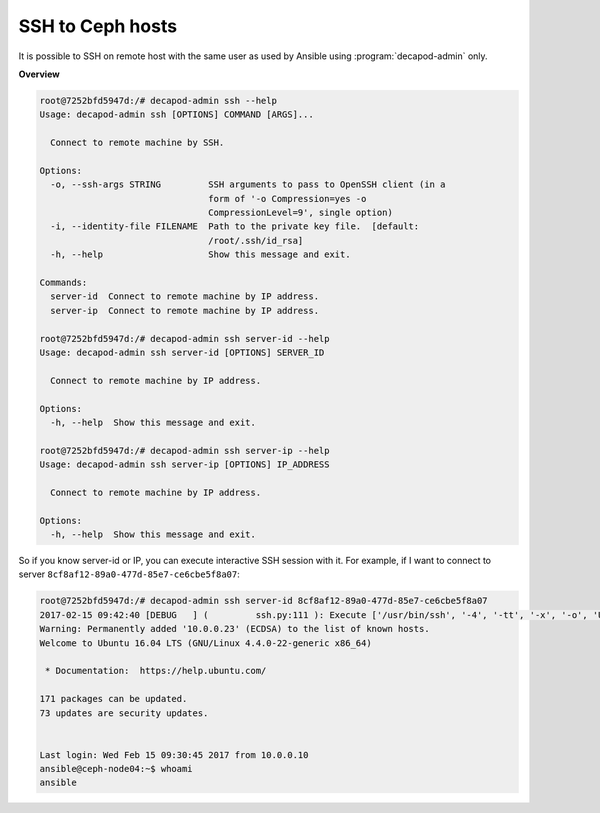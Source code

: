 .. _decapod_admin_service_ssh:

SSH to Ceph hosts
=================

It is possible to SSH on remote host with the same user as used by
Ansible using :program:`decapod-admin` only.

**Overview**

.. code-block:: console

    root@7252bfd5947d:/# decapod-admin ssh --help
    Usage: decapod-admin ssh [OPTIONS] COMMAND [ARGS]...

      Connect to remote machine by SSH.

    Options:
      -o, --ssh-args STRING         SSH arguments to pass to OpenSSH client (in a
                                    form of '-o Compression=yes -o
                                    CompressionLevel=9', single option)
      -i, --identity-file FILENAME  Path to the private key file.  [default:
                                    /root/.ssh/id_rsa]
      -h, --help                    Show this message and exit.

    Commands:
      server-id  Connect to remote machine by IP address.
      server-ip  Connect to remote machine by IP address.

    root@7252bfd5947d:/# decapod-admin ssh server-id --help
    Usage: decapod-admin ssh server-id [OPTIONS] SERVER_ID

      Connect to remote machine by IP address.

    Options:
      -h, --help  Show this message and exit.

    root@7252bfd5947d:/# decapod-admin ssh server-ip --help
    Usage: decapod-admin ssh server-ip [OPTIONS] IP_ADDRESS

      Connect to remote machine by IP address.

    Options:
      -h, --help  Show this message and exit.

So if you know server-id or IP, you can execute interactive SSH session with it. For example, if I want to connect to server ``8cf8af12-89a0-477d-85e7-ce6cbe5f8a07``:

.. code-block:: console

    root@7252bfd5947d:/# decapod-admin ssh server-id 8cf8af12-89a0-477d-85e7-ce6cbe5f8a07
    2017-02-15 09:42:40 [DEBUG   ] (         ssh.py:111 ): Execute ['/usr/bin/ssh', '-4', '-tt', '-x', '-o', 'UserKnownHostsFile=/dev/null', '-o', 'StrictHostKeyChecking=no', '-l', 'ansible', '-i', '/root/.ssh/id_rsa', '10.0.0.23']
    Warning: Permanently added '10.0.0.23' (ECDSA) to the list of known hosts.
    Welcome to Ubuntu 16.04 LTS (GNU/Linux 4.4.0-22-generic x86_64)

     * Documentation:  https://help.ubuntu.com/

    171 packages can be updated.
    73 updates are security updates.


    Last login: Wed Feb 15 09:30:45 2017 from 10.0.0.10
    ansible@ceph-node04:~$ whoami
    ansible
